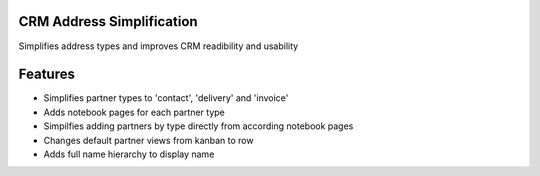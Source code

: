 CRM Address Simplification
==========================

Simplifies address types and improves CRM readibility and usability


Features
========

* Simplifies partner types to 'contact', 'delivery' and 'invoice'
* Adds notebook pages for each partner type
* Simpilfies adding partners by type directly from according notebook pages
* Changes default partner views from kanban to row
* Adds full name hierarchy to display name